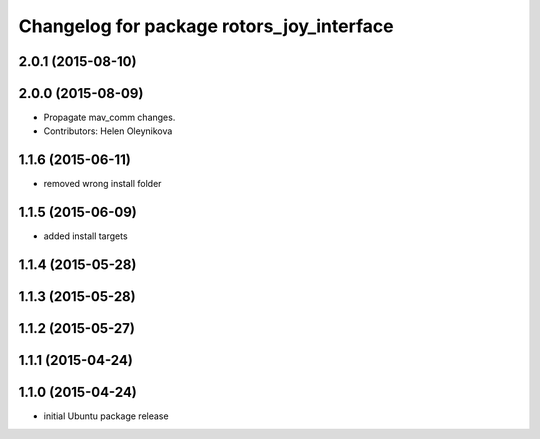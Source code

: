 ^^^^^^^^^^^^^^^^^^^^^^^^^^^^^^^^^^^^^^^^^^
Changelog for package rotors_joy_interface
^^^^^^^^^^^^^^^^^^^^^^^^^^^^^^^^^^^^^^^^^^

2.0.1 (2015-08-10)
------------------

2.0.0 (2015-08-09)
------------------
* Propagate mav_comm changes.
* Contributors: Helen Oleynikova

1.1.6 (2015-06-11)
------------------
* removed wrong install folder

1.1.5 (2015-06-09)
------------------
* added install targets

1.1.4 (2015-05-28)
------------------

1.1.3 (2015-05-28)
------------------

1.1.2 (2015-05-27)
------------------

1.1.1 (2015-04-24)
------------------

1.1.0 (2015-04-24)
------------------
* initial Ubuntu package release
